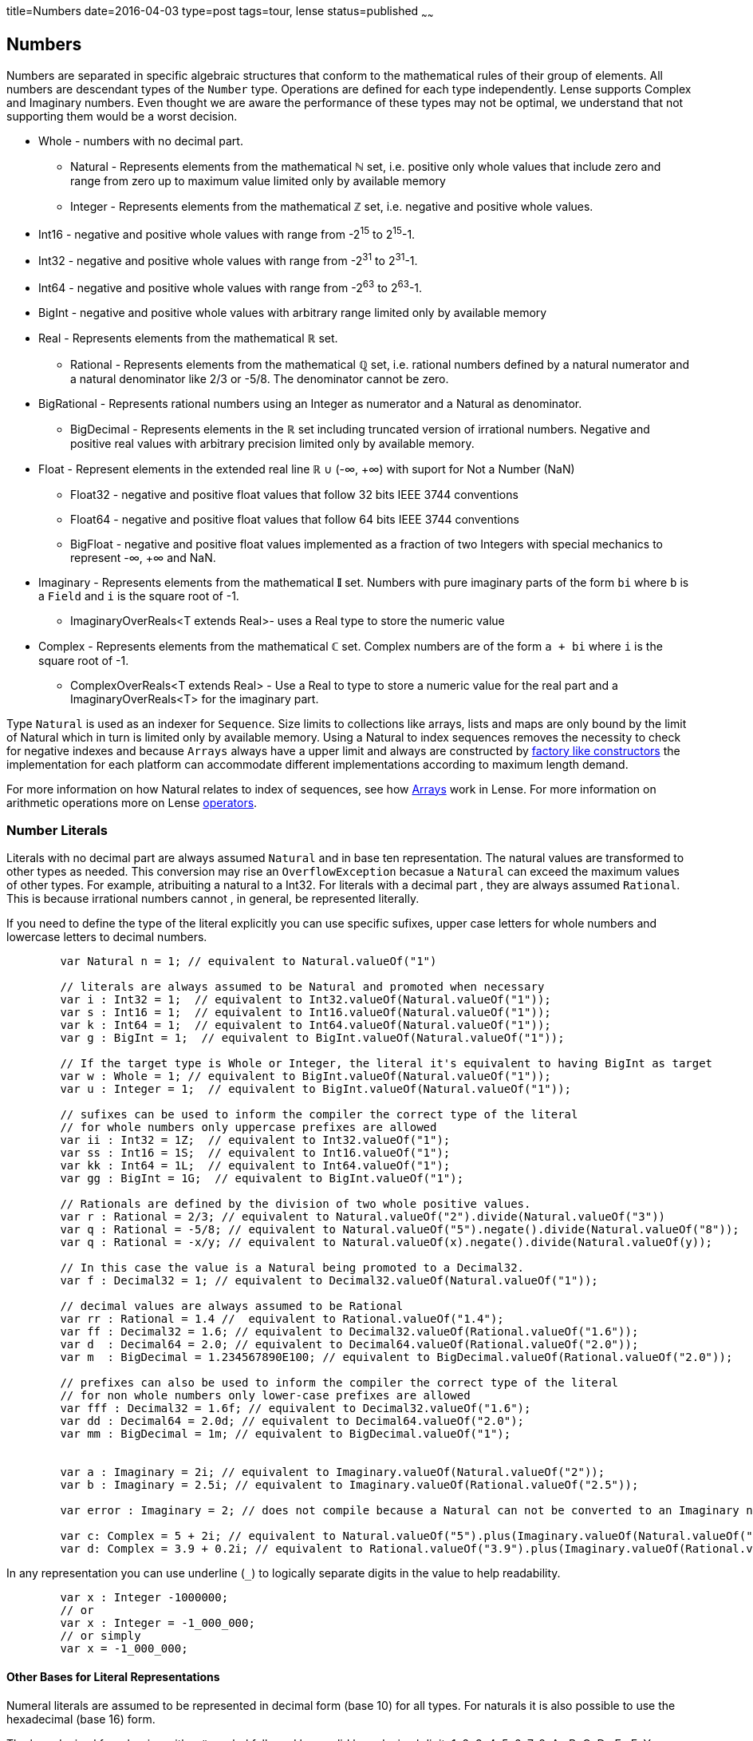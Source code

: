 title=Numbers
date=2016-04-03
type=post
tags=tour, lense
status=published
~~~~~~

== Numbers

Numbers are separated in specific algebraic structures that conform to the mathematical rules of their group of elements.
All numbers are descendant types of the `Number` type. Operations are defined for each type independently.
Lense supports Complex and Imaginary numbers. Even thought we are aware the performance of these types may not be optimal, we understand that not supporting them would be a worst decision. 

* Whole - numbers with no decimal part.
	- Natural - Represents elements from the mathematical **&#8469;** set, i.e. positive only whole values that include zero and range from zero up to maximum value limited only by available memory
	- Integer - Represents elements from the mathematical **&#8484;** set, i.e. negative and positive whole values.
		*  Int16 - negative and positive whole values with range from -2^15^ to  2^15^-1.
		*  Int32 - negative and positive whole values with range from -2^31^ to  2^31^-1. 
		*  Int64 - negative and positive whole values with range from -2^63^ to  2^63^-1. 
		*  BigInt - negative and positive whole values with arbitrary range limited only by available memory
* Real - Represents elements from the mathematical **&#8477;** set.
	-  Rational - Represents elements from the mathematical **&#8474;** set, i.e. rational numbers defined by a natural numerator and a natural denominator like 2/3 or -5/8. The denominator cannot be zero. 
		* BigRational - Represents rational numbers using an Integer as numerator and a Natural as denominator.
	- BigDecimal - Represents elements in the **&#8477;** set including truncated version of irrational numbers. Negative and positive real values with arbitrary precision limited only by available memory.
* Float - Represent elements in the extended real line **&#8477;** &cup; (-&infin;, +&infin;) with suport for Not a Number (NaN) 
	- Float32 - negative and positive float values that follow 32 bits IEEE 3744 conventions
	- Float64 - negative and positive float values that follow 64 bits IEEE 3744 conventions
	- BigFloat - negative and positive float values implemented as a fraction of two Integers with special mechanics to represent -&infin;, +&infin; and NaN. 
* Imaginary - Represents elements from the mathematical **&#120128;** set. Numbers with pure imaginary parts of the form `bi` where `b` is a `Field` and `i` is the square root of -1.
	- ImaginaryOverReals&lt;T extends Real&gt;- uses a Real type to store the numeric value
* Complex - Represents elements from the mathematical **&#8450;** set. Complex numbers are of the form `a + bi` where `i` is the square root of -1.
	- ComplexOverReals&lt;T extends Real&gt; - Use a Real to type to store a numeric value for the real part and a ImaginaryOverReals<T> for the imaginary part.

Type `Natural` is used as an indexer for `Sequence`. Size limits to collections like arrays, lists and maps are only bound by the limit of Natural which in turn is limited only by available memory.
Using a Natural to index sequences removes the necessity to check for negative indexes and because `Arrays` always have a upper limit and always are constructed by link:constructors.html#factory[factory like constructors] the implementation for each platform can accommodate different implementations according to maximum length demand.

For more information on how Natural relates to index of sequences, see how link:arrays.html[Arrays] work in Lense.
For more information on arithmetic operations  more on Lense link:operators.html[operators].


=== Number Literals 

Literals with no decimal part are always assumed `Natural` and in base ten representation. The natural values are transformed to other types as needed. 
This conversion may rise an `OverflowException` becasue a `Natural` can exceed the maximum values of other types. For example, atribuiting a natural to a Int32.
For literals with a decimal part , they are always assumed `Rational`. This is because irrational numbers cannot , in general, be represented literally.

If you need to define the type of the literal explicitly you can use specific sufixes, upper case letters for whole numbers and lowercase letters to decimal numbers.

[source, lense]
----
	var Natural n = 1; // equivalent to Natural.valueOf("1")
	
	// literals are always assumed to be Natural and promoted when necessary
	var i : Int32 = 1;  // equivalent to Int32.valueOf(Natural.valueOf("1"));
	var s : Int16 = 1;  // equivalent to Int16.valueOf(Natural.valueOf("1"));
	var k : Int64 = 1;  // equivalent to Int64.valueOf(Natural.valueOf("1"));
	var g : BigInt = 1;  // equivalent to BigInt.valueOf(Natural.valueOf("1"));
	
	// If the target type is Whole or Integer, the literal it's equivalent to having BigInt as target 
	var w : Whole = 1; // equivalent to BigInt.valueOf(Natural.valueOf("1"));
	var u : Integer = 1;  // equivalent to BigInt.valueOf(Natural.valueOf("1"));
	
	// sufixes can be used to inform the compiler the correct type of the literal
	// for whole numbers only uppercase prefixes are allowed 
	var ii : Int32 = 1Z;  // equivalent to Int32.valueOf("1");
	var ss : Int16 = 1S;  // equivalent to Int16.valueOf("1");
	var kk : Int64 = 1L;  // equivalent to Int64.valueOf("1");
	var gg : BigInt = 1G;  // equivalent to BigInt.valueOf("1");
	
	// Rationals are defined by the division of two whole positive values. 
	var r : Rational = 2/3; // equivalent to Natural.valueOf("2").divide(Natural.valueOf("3"))
	var q : Rational = -5/8; // equivalent to Natural.valueOf("5").negate().divide(Natural.valueOf("8"));
	var q : Rational = -x/y; // equivalent to Natural.valueOf(x).negate().divide(Natural.valueOf(y));
	
	// In this case the value is a Natural being promoted to a Decimal32.
	var f : Decimal32 = 1; // equivalent to Decimal32.valueOf(Natural.valueOf("1"));
	
	// decimal values are always assumed to be Rational
	var rr : Rational = 1.4 //  equivalent to Rational.valueOf("1.4");
	var ff : Decimal32 = 1.6; // equivalent to Decimal32.valueOf(Rational.valueOf("1.6"));
	var d  : Decimal64 = 2.0; // equivalent to Decimal64.valueOf(Rational.valueOf("2.0"));
	var m  : BigDecimal = 1.234567890E100; // equivalent to BigDecimal.valueOf(Rational.valueOf("2.0"));

	// prefixes can also be used to inform the compiler the correct type of the literal
	// for non whole numbers only lower-case prefixes are allowed 
	var fff : Decimal32 = 1.6f; // equivalent to Decimal32.valueOf("1.6");
	var dd : Decimal64 = 2.0d; // equivalent to Decimal64.valueOf("2.0");
	var mm : BigDecimal = 1m; // equivalent to BigDecimal.valueOf("1");
	
	
	var a : Imaginary = 2i; // equivalent to Imaginary.valueOf(Natural.valueOf("2"));
	var b : Imaginary = 2.5i; // equivalent to Imaginary.valueOf(Rational.valueOf("2.5"));
	
	var error : Imaginary = 2; // does not compile because a Natural can not be converted to an Imaginary number

	var c: Complex = 5 + 2i; // equivalent to Natural.valueOf("5").plus(Imaginary.valueOf(Natural.valueOf("2")))
	var d: Complex = 3.9 + 0.2i; // equivalent to Rational.valueOf("3.9").plus(Imaginary.valueOf(Rational.valueOf("0.2"))
----

In any representation you can use underline (`_`) to logically separate digits in the value to help readability.

[source, lense]
----
	var x : Integer -1000000;
	// or
	var x : Integer = -1_000_000;
	// or simply
	var x = -1_000_000;
----

==== Other Bases for Literal Representations 

Numeral literals are assumed to be represented in decimal form (base 10) for all types. For naturals it is also possible to use the hexadecimal (base 16) form.

The hexadecimal form begins with a `#` symbol followed by a valid hexadecimal digit: 1, 2, 3, 4, 5, 6, 7, 8, A , B, C, D , E , F. You can also use _ to separate digits like in base ten representation.

[source, lense]
----
	var  color : Natural = #FF_EE_00; // hexadecimal
----
